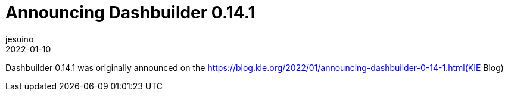 = Announcing Dashbuilder 0.14.1
jesuino
2022-01-10
:page-interpolate: true
:jbake-type: post
:jbake-tags: dashbuilder, release, announcement

Dashbuilder 0.14.1 was originally announced on the https://blog.kie.org/2022/01/announcing-dashbuilder-0-14-1.html(KIE Blog)
